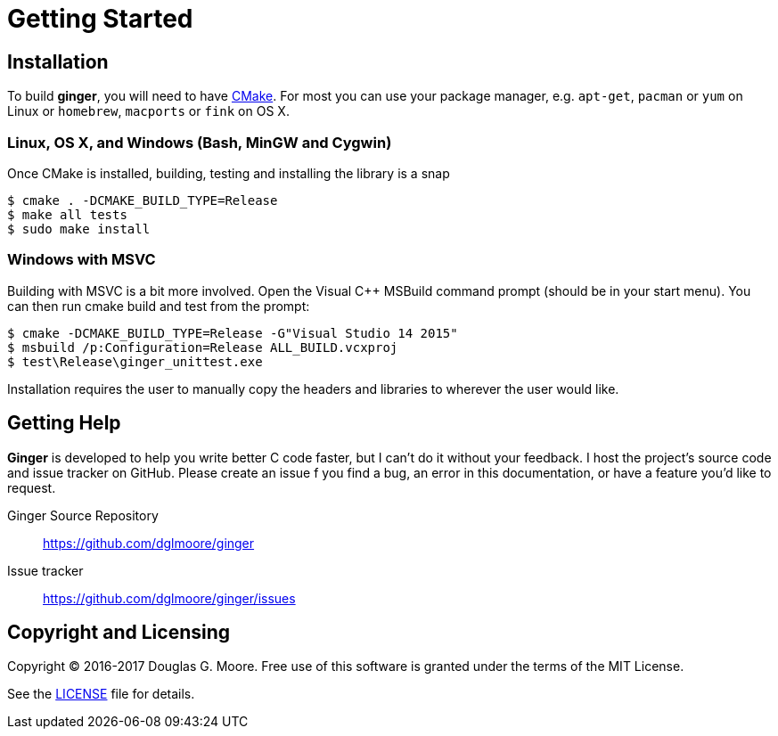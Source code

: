 = Getting Started

== Installation
To build *ginger*, you will need to have https://cmake.org/[CMake]. For most
you can use your package manager, e.g. `apt-get`, `pacman` or `yum` on Linux
or `homebrew`, `macports` or `fink` on OS X.

=== Linux, OS X, and Windows (Bash, MinGW and Cygwin)
Once CMake is installed, building, testing and installing the library is a snap
[source]
----
$ cmake . -DCMAKE_BUILD_TYPE=Release
$ make all tests
$ sudo make install
----

=== Windows with MSVC
Building with MSVC is a bit more involved. Open the Visual C++ MSBuild command
prompt (should be in your start menu). You can then run cmake build and test
from the prompt:
[source]
----
$ cmake -DCMAKE_BUILD_TYPE=Release -G"Visual Studio 14 2015"
$ msbuild /p:Configuration=Release ALL_BUILD.vcxproj
$ test\Release\ginger_unittest.exe
----
Installation requires the user to manually copy the headers and libraries to
wherever the user would like.

== Getting Help

*Ginger* is developed to help you write better C code faster, but I can't do it
without your feedback. I host the project's source code and issue tracker on
GitHub. Please create an issue f you find a bug, an error in this documentation,
or have a feature you'd like to request.

Ginger Source Repository::
    https://github.com/dglmoore/ginger

Issue tracker::
    https://github.com/dglmoore/ginger/issues

== Copyright and Licensing

Copyright © 2016-2017 Douglas G. Moore. Free use of this software is granted
under the terms of the MIT License.

See the https://github.com/dglmoore/ginger/blob/master/LICENSE[LICENSE] file for
details.